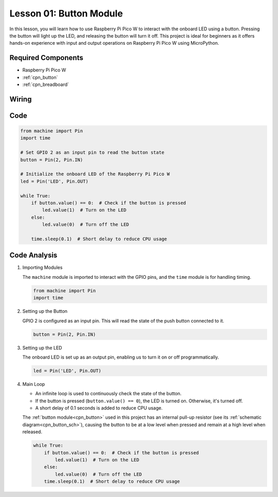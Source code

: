 .. _pico_lesson01_button:

Lesson 01: Button Module
==================================

In this lesson, you will learn how to use Raspberry Pi Pico W to interact with the onboard LED using a button. Pressing the button will light up the LED, and releasing the button will turn it off. This project is ideal for beginners as it offers hands-on experience with input and output operations on Raspberry Pi Pico W using MicroPython.

Required Components
---------------------------

* Raspberry Pi Pico W
* :ref:`cpn_button`
* :ref:`cpn_breadboard`

Wiring
---------------------------

.. image:: img/Lesson_01_Button_Module_bb.png
    :width: 100%


Code
---------------------------

.. code-block:: python

   from machine import Pin
   import time
   
   # Set GPIO 2 as an input pin to read the button state
   button = Pin(2, Pin.IN)
   
   # Initialize the onboard LED of the Raspberry Pi Pico W
   led = Pin('LED', Pin.OUT)
   
   while True:
       if button.value() == 0:  # Check if the button is pressed
           led.value(1)  # Turn on the LED
       else:
           led.value(0)  # Turn off the LED
   
       time.sleep(0.1)  # Short delay to reduce CPU usage


Code Analysis
---------------------------

#. Importing Modules

   The ``machine`` module is imported to interact with the GPIO pins, and the ``time`` module is for handling timing.

   .. code-block:: python

      from machine import Pin
      import time

#. Setting up the Button

   GPIO 2 is configured as an input pin. This will read the state of the push button connected to it.

   .. code-block:: python

      button = Pin(2, Pin.IN)

#. Setting up the LED

   The onboard LED is set up as an output pin, enabling us to turn it on or off programmatically.

   .. code-block:: python

      led = Pin('LED', Pin.OUT)

#. Main Loop

   - An infinite loop is used to continuously check the state of the button. 
   - If the button is pressed (``button.value() == 0``), the LED is turned on. Otherwise, it's turned off.
   - A short delay of 0.1 seconds is added to reduce CPU usage.
   
   The :ref:`button module<cpn_button>` used in this project has an internal pull-up resistor (see its :ref:`schematic diagram<cpn_button_sch>`), causing the button to be at a low level when pressed and remain at a high level when released.

   .. code-block:: python

      while True:
          if button.value() == 0:  # Check if the button is pressed
              led.value(1)  # Turn on the LED
          else:
              led.value(0)  # Turn off the LED
          time.sleep(0.1)  # Short delay to reduce CPU usage